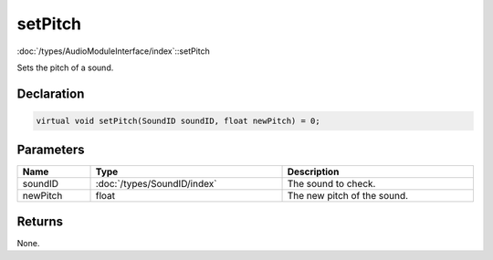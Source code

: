 setPitch
========

:doc:`/types/AudioModuleInterface/index`::setPitch

Sets the pitch of a sound.

Declaration
-----------

.. code-block:: cpp

	virtual void setPitch(SoundID soundID, float newPitch) = 0;

Parameters
----------

.. list-table::
	:width: 100%
	:header-rows: 1
	:class: code-table

	* - Name
	  - Type
	  - Description
	* - soundID
	  - :doc:`/types/SoundID/index`
	  - The sound to check.
	* - newPitch
	  - float
	  - The new pitch of the sound.

Returns
-------

None.